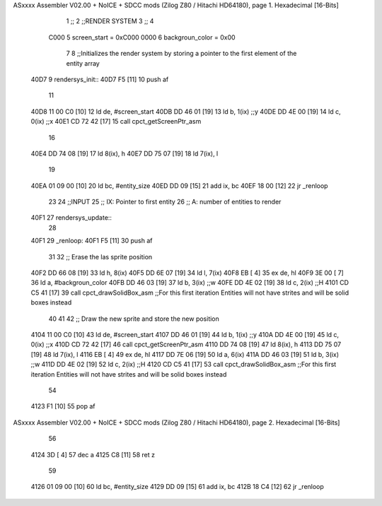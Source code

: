 ASxxxx Assembler V02.00 + NoICE + SDCC mods  (Zilog Z80 / Hitachi HD64180), page 1.
Hexadecimal [16-Bits]



                              1 ;;
                              2 ;;RENDER SYSTEM
                              3 ;;
                              4 
                     C000     5 screen_start = 0xC000
                     0000     6 backgroun_color = 0x00
                              7 
                              8 ;;Initializes the render system by storing a pointer to the first element of the entity array
   40D7                       9 rendersys_init::
   40D7 F5            [11]   10     push af
                             11 
   40D8 11 00 C0      [10]   12     ld de, #screen_start
   40DB DD 46 01      [19]   13     ld  b, 1(ix)    ;;y
   40DE DD 4E 00      [19]   14     ld  c, 0(ix)    ;;x
   40E1 CD 72 42      [17]   15     call cpct_getScreenPtr_asm
                             16 
   40E4 DD 74 08      [19]   17     ld 8(ix), h
   40E7 DD 75 07      [19]   18     ld 7(ix), l
                             19 
   40EA 01 09 00      [10]   20     ld bc, #entity_size
   40ED DD 09         [15]   21     add ix, bc
   40EF 18 00         [12]   22     jr _renloop
                             23 
                             24 ;;INPUT
                             25 ;;  IX: Pointer to first entity
                             26 ;;   A: number of entities to render
   40F1                      27 rendersys_update::
                             28 
   40F1                      29 _renloop:
   40F1 F5            [11]   30     push af
                             31 
                             32     ;; Erase the las sprite position
   40F2 DD 66 08      [19]   33     ld h, 8(ix)
   40F5 DD 6E 07      [19]   34     ld l, 7(ix)
   40F8 EB            [ 4]   35     ex de, hl
   40F9 3E 00         [ 7]   36     ld  a, #backgroun_color
   40FB DD 46 03      [19]   37     ld  b, 3(ix)    ;;w
   40FE DD 4E 02      [19]   38     ld  c, 2(ix)    ;;H
   4101 CD C5 41      [17]   39     call cpct_drawSolidBox_asm ;;For this first iteration Entities will not have strites and will be solid boxes instead
                             40 
                             41 
                             42     ;; Draw the new sprite and store the new position
   4104 11 00 C0      [10]   43     ld de, #screen_start
   4107 DD 46 01      [19]   44     ld  b, 1(ix)    ;;y
   410A DD 4E 00      [19]   45     ld  c, 0(ix)    ;;x
   410D CD 72 42      [17]   46     call cpct_getScreenPtr_asm
   4110 DD 74 08      [19]   47     ld 8(ix), h
   4113 DD 75 07      [19]   48     ld 7(ix), l
   4116 EB            [ 4]   49     ex de, hl
   4117 DD 7E 06      [19]   50     ld  a, 6(ix)
   411A DD 46 03      [19]   51     ld  b, 3(ix)    ;;w
   411D DD 4E 02      [19]   52     ld  c, 2(ix)    ;;H
   4120 CD C5 41      [17]   53     call cpct_drawSolidBox_asm ;;For this first iteration Entities will not have strites and will be solid boxes instead
                             54 
   4123 F1            [10]   55     pop af
ASxxxx Assembler V02.00 + NoICE + SDCC mods  (Zilog Z80 / Hitachi HD64180), page 2.
Hexadecimal [16-Bits]



                             56 
   4124 3D            [ 4]   57     dec a
   4125 C8            [11]   58     ret z
                             59 
   4126 01 09 00      [10]   60     ld bc, #entity_size
   4129 DD 09         [15]   61     add ix, bc
   412B 18 C4         [12]   62     jr _renloop
